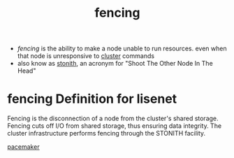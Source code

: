 :PROPERTIES:
:ID:       d3715650-d854-4e79-889c-92793964bd80
:END:
#+title: fencing
#+filetags: stonith ha pacemaker
- /fencing/ is the ability to make a node unable to run resources. even when that node is unresponsive to [[id:c0bab772-5a91-4c6e-afc9-b68b4f937571][cluster]] commands
- also know as [[id:af26cc39-a09e-4070-aec5-94206e0f7069][stonith]], an acronym for "Shoot The Other Node In The Head"
* fencing Definition for lisenet
:PROPERTIES:
:ID:       9186186d-2bc9-4854-a5df-fd71e44abe66
:END:
Fencing is the disconnection of a node from the cluster's shared storage.
Fencing cuts off I/O from shared storage, thus ensuring data integrity.
The cluster infrastructure performs fencing through the STONITH facility.

[[id:8d147696-b236-44e3-b284-d0618c612d59][pacemaker]]
